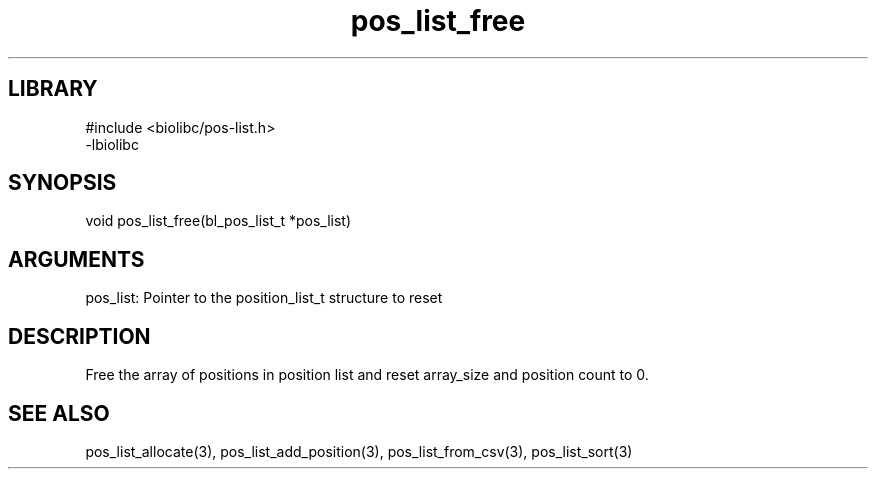 \" Generated by c2man from pos_list_free.c
.TH pos_list_free 3

.SH LIBRARY
\" Indicate #includes, library name, -L and -l flags
.nf
.na
#include <biolibc/pos-list.h>
-lbiolibc
.ad
.fi

\" Convention:
\" Underline anything that is typed verbatim - commands, etc.
.SH SYNOPSIS
.PP
.nf 
.na
void    pos_list_free(bl_pos_list_t *pos_list)
.ad
.fi

.SH ARGUMENTS
.nf
.na
pos_list:   Pointer to the position_list_t structure to reset
.ad
.fi

.SH DESCRIPTION

Free the array of positions in position list and reset array_size
and position count to 0.

.SH SEE ALSO

pos_list_allocate(3), pos_list_add_position(3), pos_list_from_csv(3),
pos_list_sort(3)


